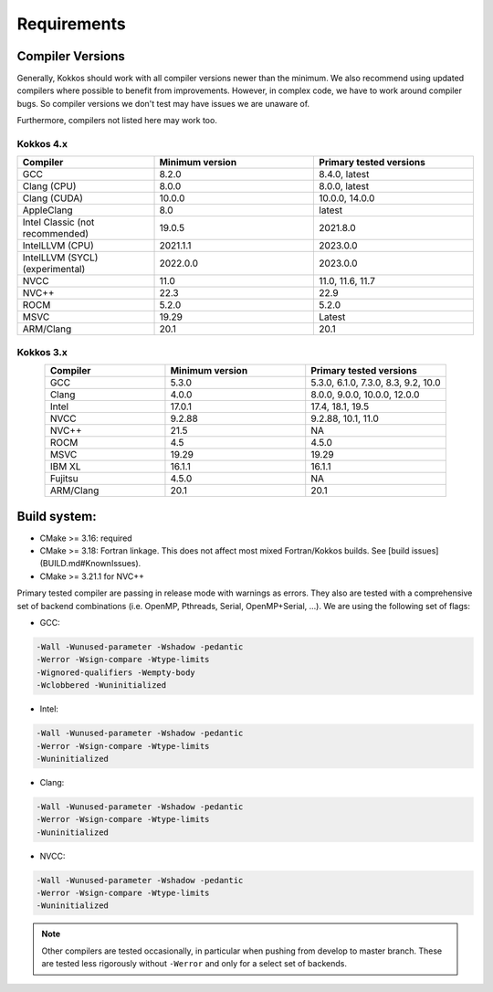 Requirements
############

Compiler Versions
=================

Generally, Kokkos should work with all compiler versions newer than the minimum.
We also recommend using updated compilers where possible to benefit from improvements.
However, in complex code, we have to work around compiler bugs. So compiler versions we don't test may have issues we are unaware of.

Furthermore, compilers not listed here may work too.

Kokkos 4.x
----------

.. list-table::
    :widths: 30 35 35
    :header-rows: 1
    :align: center

    * - Compiler
      - Minimum version
      - Primary tested versions

    * * GCC 
      * 8.2.0
      * 8.4.0, latest

    * * Clang (CPU)
      * 8.0.0
      * 8.0.0, latest

    * * Clang (CUDA)
      * 10.0.0
      * 10.0.0, 14.0.0

    * * AppleClang 
      * 8.0
      * latest

    * * Intel Classic (not recommended) 
      * 19.0.5
      * 2021.8.0

    * * IntelLLVM (CPU)
      * 2021.1.1
      * 2023.0.0

    * * IntelLLVM (SYCL) (experimental)
      * 2022.0.0 
      * 2023.0.0

    * * NVCC 
      * 11.0
      * 11.0, 11.6, 11.7

    * * NVC++ 
      * 22.3
      * 22.9

    * * ROCM 
      * 5.2.0
      * 5.2.0 

    * * MSVC 
      * 19.29
      * Latest
 
    * * ARM/Clang 
      * 20.1
      * 20.1

Kokkos 3.x
----------

.. list-table::
    :widths: 30 35 35
    :header-rows: 1
    :align: center

    * - Compiler
      - Minimum version
      - Primary tested versions

    * * GCC 
      * 5.3.0
      * 5.3.0, 6.1.0, 7.3.0, 8.3, 9.2, 10.0
    
    * * Clang 
      * 4.0.0
      * 8.0.0, 9.0.0, 10.0.0, 12.0.0
    
    * * Intel 
      * 17.0.1
      * 17.4, 18.1, 19.5
    
    * * NVCC 
      * 9.2.88
      * 9.2.88, 10.1, 11.0
    
    * * NVC++ 
      * 21.5
      * NA
    
    * * ROCM 
      * 4.5
      * 4.5.0
    
    * * MSVC 
      * 19.29
      * 19.29
    
    * * IBM XL 
      * 16.1.1
      * 16.1.1
    
    * * Fujitsu 
      * 4.5.0
      * NA
    
    * * ARM/Clang 
      * 20.1
      * 20.1

Build system:
=============

* CMake >= 3.16: required
* CMake >= 3.18: Fortran linkage. This does not affect most mixed Fortran/Kokkos builds. See [build issues](BUILD.md#KnownIssues).
* CMake >= 3.21.1 for NVC++

Primary tested compiler are passing in release mode
with warnings as errors. They also are tested with a comprehensive set of
backend combinations (i.e. OpenMP, Pthreads, Serial, OpenMP+Serial, ...).
We are using the following set of flags:

* GCC:

.. code-block:: bash

  -Wall -Wunused-parameter -Wshadow -pedantic
  -Werror -Wsign-compare -Wtype-limits
  -Wignored-qualifiers -Wempty-body
  -Wclobbered -Wuninitialized

* Intel:

.. code-block:: bash

  -Wall -Wunused-parameter -Wshadow -pedantic
  -Werror -Wsign-compare -Wtype-limits
  -Wuninitialized

* Clang:

.. code-block:: bash

  -Wall -Wunused-parameter -Wshadow -pedantic
  -Werror -Wsign-compare -Wtype-limits
  -Wuninitialized

* NVCC:

.. code-block:: bash

  -Wall -Wunused-parameter -Wshadow -pedantic
  -Werror -Wsign-compare -Wtype-limits
  -Wuninitialized

.. note:: 

  Other compilers are tested occasionally, in particular when pushing from develop to master branch. These are tested less rigorously without ``-Werror`` and only for a select set of backends.
